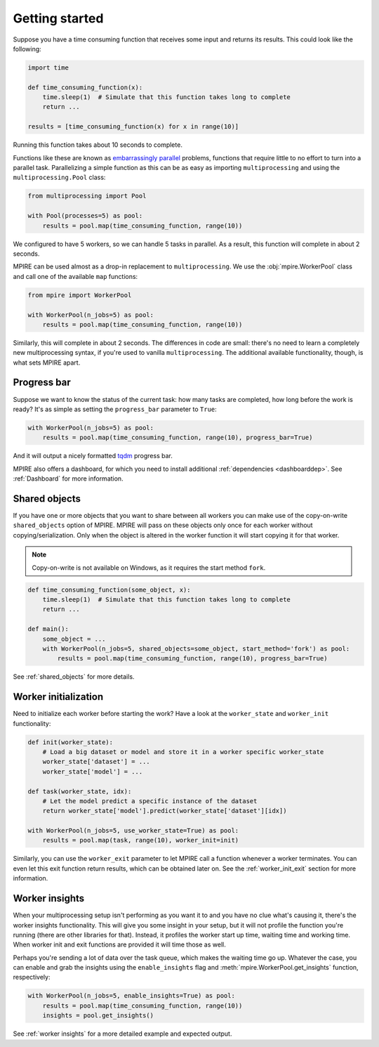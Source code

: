 Getting started
===============

Suppose you have a time consuming function that receives some input and returns its results. This could look like the
following:

.. code-block:: python

    import time

    def time_consuming_function(x):
        time.sleep(1)  # Simulate that this function takes long to complete
        return ...

    results = [time_consuming_function(x) for x in range(10)]

Running this function takes about 10 seconds to complete.

Functions like these are known as `embarrassingly parallel`_ problems, functions that require little to no effort to
turn into a parallel task. Parallelizing a simple function as this can be as easy as importing ``multiprocessing`` and
using the ``multiprocessing.Pool`` class:

.. _embarrassingly parallel: https://en.wikipedia.org/wiki/Embarrassingly_parallel

.. code-block:: python

    from multiprocessing import Pool

    with Pool(processes=5) as pool:
        results = pool.map(time_consuming_function, range(10))

We configured to have 5 workers, so we can handle 5 tasks in parallel. As a result, this function will complete in about
2 seconds.

MPIRE can be used almost as a drop-in replacement to ``multiprocessing``. We use the :obj:`mpire.WorkerPool` class and
call one of the available ``map`` functions:

.. code-block:: python

    from mpire import WorkerPool

    with WorkerPool(n_jobs=5) as pool:
        results = pool.map(time_consuming_function, range(10))

Similarly, this will complete in about 2 seconds. The differences in code are small: there's no need to learn a
completely new multiprocessing syntax, if you're used to vanilla ``multiprocessing``. The additional available
functionality, though, is what sets MPIRE apart.

Progress bar
------------

Suppose we want to know the status of the current task: how many tasks are completed, how long before the work is ready?
It's as simple as setting the ``progress_bar`` parameter to ``True``:

.. code-block:: python

    with WorkerPool(n_jobs=5) as pool:
        results = pool.map(time_consuming_function, range(10), progress_bar=True)

And it will output a nicely formatted tqdm_ progress bar.

MPIRE also offers a dashboard, for which you need to install additional :ref:`dependencies <dashboarddep>`. See
:ref:`Dashboard` for more information.

.. _tqdm: https://tqdm.github.io/


Shared objects
--------------

If you have one or more objects that you want to share between all workers you can make use of the copy-on-write
``shared_objects`` option of MPIRE. MPIRE will pass on these objects only once for each worker without
copying/serialization. Only when the object is altered in the worker function it will start copying it for that worker.

.. note::

    Copy-on-write is not available on Windows, as it requires the start method ``fork``.

.. code-block:: python

    def time_consuming_function(some_object, x):
        time.sleep(1)  # Simulate that this function takes long to complete
        return ...

    def main():
        some_object = ...
        with WorkerPool(n_jobs=5, shared_objects=some_object, start_method='fork') as pool:
            results = pool.map(time_consuming_function, range(10), progress_bar=True)

See :ref:`shared_objects` for more details.

Worker initialization
---------------------

Need to initialize each worker before starting the work? Have a look at the ``worker_state`` and ``worker_init``
functionality:

.. code-block:: python

    def init(worker_state):
        # Load a big dataset or model and store it in a worker specific worker_state
        worker_state['dataset'] = ...
        worker_state['model'] = ...

    def task(worker_state, idx):
        # Let the model predict a specific instance of the dataset
        return worker_state['model'].predict(worker_state['dataset'][idx])

    with WorkerPool(n_jobs=5, use_worker_state=True) as pool:
        results = pool.map(task, range(10), worker_init=init)

Similarly, you can use the ``worker_exit`` parameter to let MPIRE call a function whenever a worker terminates. You can
even let this exit function return results, which can be obtained later on. See the :ref:`worker_init_exit` section for
more information.


Worker insights
---------------

When your multiprocessing setup isn't performing as you want it to and you have no clue what's causing it, there's the
worker insights functionality. This will give you some insight in your setup, but it will not profile the function
you're running (there are other libraries for that). Instead, it profiles the worker start up time, waiting time and
working time. When worker init and exit functions are provided it will time those as well.

Perhaps you're sending a lot of data over the task queue, which makes the waiting time go up. Whatever the case, you
can enable and grab the insights using the ``enable_insights`` flag and :meth:`mpire.WorkerPool.get_insights` function,
respectively:

.. code-block:: python

    with WorkerPool(n_jobs=5, enable_insights=True) as pool:
        results = pool.map(time_consuming_function, range(10))
        insights = pool.get_insights()

See :ref:`worker insights` for a more detailed example and expected output.
